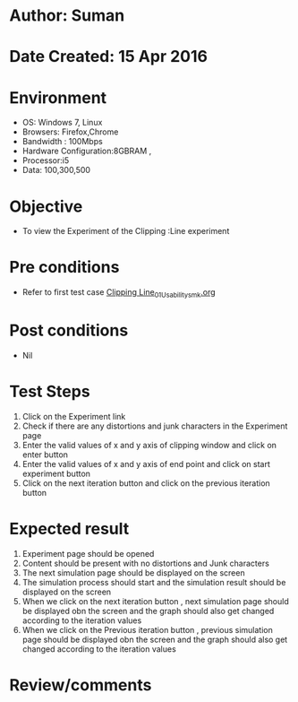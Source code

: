 * Author: Suman
* Date Created: 15 Apr 2016
* Environment
  - OS: Windows 7, Linux
  - Browsers: Firefox,Chrome
  - Bandwidth : 100Mbps
  - Hardware Configuration:8GBRAM , 
  - Processor:i5
  - Data: 100,300,500

* Objective
  - To view the Experiment of the Clipping :Line experiment

* Pre conditions
  - Refer to first test case [[https://github.com/Virtual-Labs/computer-graphics-iiith/blob/master/test-cases/integration_test-cases/Clipping Line/Clipping Line_01_Usability_smk.org][Clipping Line_01_Usability_smk.org]]

* Post conditions
  - Nil
* Test Steps
  1. Click on the Experiment link 
  2. Check if there are any distortions and junk characters in the Experiment page  
  3. Enter the valid values of x and y axis of clipping window and click on enter button
  4. Enter the valid values of x and y axis of end point and click on start experiment button
  5. Click on the next iteration button and click on the previous iteration button

* Expected result
  1. Experiment page should be opened
  2. Content should be present with no distortions and Junk characters
  3. The next simulation page should be displayed on the screen
  4. The simulation process should start and the simulation result should be displayed on the screen
  5. When we click on the next iteration button , next simulation page should be displayed obn the screen and the graph should also get changed according to the iteration values
  6. When we click on the Previous iteration button , previous simulation page should be displayed obn the screen and the graph should also get changed according to the iteration values

* Review/comments


